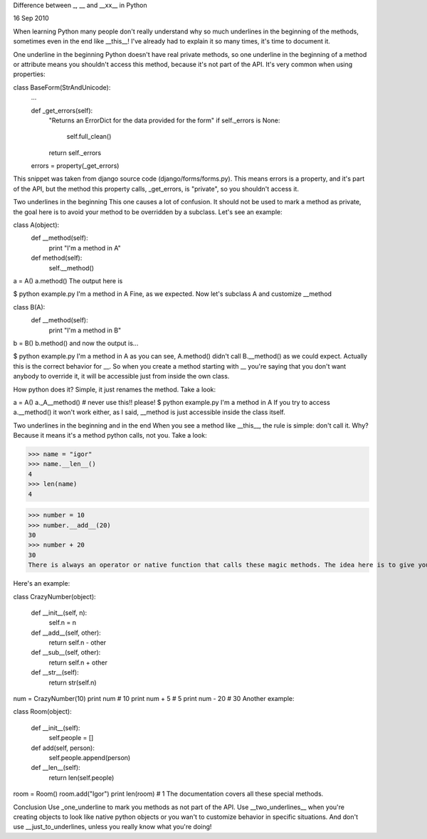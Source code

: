 Difference between _, __ and __xx__ in Python

16 Sep 2010

When learning Python many people don't really understand why so much underlines in the beginning of the methods, sometimes even in the end like __this__! I've already had to explain it so many times, it's time to document it.

One underline in the beginning
Python doesn't have real private methods, so one underline in the beginning of a method or attribute means you shouldn't access this method, because it's not part of the API. It's very common when using properties:

class BaseForm(StrAndUnicode):
    ...
    
    def _get_errors(self):
        "Returns an ErrorDict for the data provided for the form"
        if self._errors is None:
            self.full_clean()
        return self._errors
    
    errors = property(_get_errors)
This snippet was taken from django source code (django/forms/forms.py). This means errors is a property, and it's part of the API, but the method this property calls, _get_errors, is "private", so you shouldn't access it.

Two underlines in the beginning
This one causes a lot of confusion. It should not be used to mark a method as private, the goal here is to avoid your method to be overridden by a subclass. Let's see an example:

class A(object):
    def __method(self):
        print "I'm a method in A"
    
    def method(self):
        self.__method()
     
a = A()
a.method()
The output here is

$ python example.py 
I'm a method in A
Fine, as we expected. Now let's subclass A and customize __method

class B(A):
    def __method(self):
        print "I'm a method in B"

b = B()
b.method()
and now the output is...

$ python example.py
I'm a method in A
as you can see, A.method() didn't call B.__method() as we could expect. Actually this is the correct behavior for __. So when you create a method starting with __ you're saying that you don't want anybody to override it, it will be accessible just from inside the own class.

How python does it? Simple, it just renames the method. Take a look:

a = A()
a._A__method()  # never use this!! please!
$ python example.py
I'm a method in A
If you try to access a.__method() it won't work either, as I said, __method is just accessible inside the class itself.

Two underlines in the beginning and in the end
When you see a method like __this__, the rule is simple: don't call it. Why? Because it means it's a method python calls, not you. Take a look:

>>> name = "igor"
>>> name.__len__()
4
>>> len(name)
4

>>> number = 10
>>> number.__add__(20)
30
>>> number + 20
30
There is always an operator or native function that calls these magic methods. The idea here is to give you the ability to override operators in your own classes. Sometimes it's just a hook python calls in specific situations. __init__(), for example, is called when the object is created so you can initialize it. __new__() is called to build the instance, and so on...

Here's an example:

class CrazyNumber(object):
    
    def __init__(self, n):
        self.n = n
    
    def __add__(self, other):
        return self.n - other
    
    def __sub__(self, other):
        return self.n + other
    
    def __str__(self):
        return str(self.n)


num = CrazyNumber(10)
print num           # 10
print num + 5       # 5
print num - 20      # 30
Another example:

class Room(object):

    def __init__(self):
        self.people = []

    def add(self, person):
        self.people.append(person)

    def __len__(self):
        return len(self.people)

room = Room()
room.add("Igor")
print len(room)     # 1
The documentation covers all these special methods.

Conclusion
Use _one_underline to mark you methods as not part of the API. Use __two_underlines__ when you're creating objects to look like native python objects or you wan't to customize behavior in specific situations. And don't use __just_to_underlines, unless you really know what you're doing!
